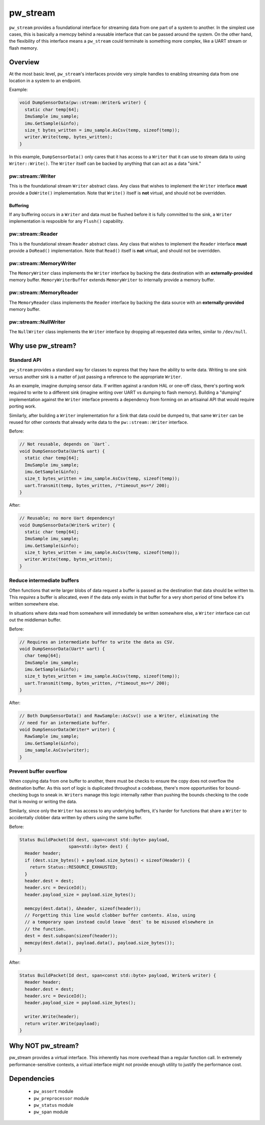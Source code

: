 .. _module-pw_stream:

---------
pw_stream
---------

``pw_stream`` provides a foundational interface for streaming data from one part
of a system to another. In the simplest use cases, this is basically a memcpy
behind a reusable interface that can be passed around the system. On the other
hand, the flexibility of this interface means a ``pw_stream`` could terminate is
something more complex, like a UART stream or flash memory.

Overview
========
At the most basic level, ``pw_stream``'s interfaces provide very simple handles
to enabling streaming data from one location in a system to an endpoint.

Example:

.. code-block:: cpp

  void DumpSensorData(pw::stream::Writer& writer) {
    static char temp[64];
    ImuSample imu_sample;
    imu.GetSample(&info);
    size_t bytes_written = imu_sample.AsCsv(temp, sizeof(temp));
    writer.Write(temp, bytes_written);
  }

In this example, ``DumpSensorData()`` only cares that it has access to a
``Writer`` that it can use to stream data to using ``Writer::Write()``. The
``Writer`` itself can be backed by anything that can act as a data "sink."


pw::stream::Writer
------------------
This is the foundational stream ``Writer`` abstract class. Any class that wishes
to implement the ``Writer`` interface **must** provide a ``DoWrite()``
implementation. Note that ``Write()`` itself is **not** virtual, and should not
be overridden.

Buffering
^^^^^^^^^
If any buffering occurs in a ``Writer`` and data must be flushed before it is
fully committed to the sink, a ``Writer`` implementation is resposible for any
``Flush()`` capability.

pw::stream::Reader
------------------
This is the foundational stream ``Reader`` abstract class. Any class that wishes
to implement the ``Reader`` interface **must** provide a ``DoRead()``
implementation. Note that ``Read()`` itself is **not** virtual, and should not
be overridden.

pw::stream::MemoryWriter
------------------------
The ``MemoryWriter`` class implements the ``Writer`` interface by backing the
data destination with an **externally-provided** memory buffer.
``MemoryWriterBuffer`` extends ``MemoryWriter`` to internally provide a memory
buffer.

pw::stream::MemoryReader
------------------------
The ``MemoryReader`` class implements the ``Reader`` interface by backing the
data source with an **externally-provided** memory buffer.

pw::stream::NullWriter
------------------------
The ``NullWriter`` class implements the ``Writer`` interface by dropping all
requested data writes, similar to ``/dev/null``.

Why use pw_stream?
==================

Standard API
------------
``pw_stream`` provides a standard way for classes to express that they have the
ability to write data. Writing to one sink versus another sink is a matter of
just passing a reference to the appropriate ``Writer``.

As an example, imagine dumping sensor data. If written against a random HAL
or one-off class, there's porting work required to write to a different sink
(imagine writing over UART vs dumping to flash memory). Building a "dumping"
implementation against the ``Writer`` interface prevents a dependency from
forming on an artisainal API that would require porting work.

Similarly, after building a ``Writer`` implementation for a Sink that data
could be dumped to, that same ``Writer`` can be reused for other contexts that
already write data to the ``pw::stream::Writer`` interface.

Before:

.. code-block:: cpp

  // Not reusable, depends on `Uart`.
  void DumpSensorData(Uart& uart) {
    static char temp[64];
    ImuSample imu_sample;
    imu.GetSample(&info);
    size_t bytes_written = imu_sample.AsCsv(temp, sizeof(temp));
    uart.Transmit(temp, bytes_written, /*timeout_ms=*/ 200);
  }

After:

.. code-block:: cpp

  // Reusable; no more Uart dependency!
  void DumpSensorData(Writer& writer) {
    static char temp[64];
    ImuSample imu_sample;
    imu.GetSample(&info);
    size_t bytes_written = imu_sample.AsCsv(temp, sizeof(temp));
    writer.Write(temp, bytes_written);
  }

Reduce intermediate buffers
---------------------------
Often functions that write larger blobs of data request a buffer is passed as
the destination that data should be written to. This *requires* a buffer is
allocated, even if the data only exists in that buffer for a very short period
of time before it's  written somewhere else.

In situations where data read from somewhere will immediately be written
somewhere else, a ``Writer`` interface can cut out the middleman buffer.

Before:

.. code-block:: cpp

  // Requires an intermediate buffer to write the data as CSV.
  void DumpSensorData(Uart* uart) {
    char temp[64];
    ImuSample imu_sample;
    imu.GetSample(&info);
    size_t bytes_written = imu_sample.AsCsv(temp, sizeof(temp));
    uart.Transmit(temp, bytes_written, /*timeout_ms=*/ 200);
  }

After:

.. code-block:: cpp

  // Both DumpSensorData() and RawSample::AsCsv() use a Writer, eliminating the
  // need for an intermediate buffer.
  void DumpSensorData(Writer* writer) {
    RawSample imu_sample;
    imu.GetSample(&info);
    imu_sample.AsCsv(writer);
  }

Prevent buffer overflow
-----------------------
When copying data from one buffer to another, there must be checks to ensure the
copy does not overflow the destination buffer. As this sort of logic is
duplicated throughout a codebase, there's more opportunities for bound-checking
bugs to sneak in. ``Writers`` manage this logic internally rather than pushing
the bounds checking to the code that is moving or writing the data.

Similarly, since only the ``Writer`` has access to any underlying buffers, it's
harder for functions that share a ``Writer`` to accidentally clobber data
written by others using the same buffer.

Before:

.. code-block:: cpp

  Status BuildPacket(Id dest, span<const std::byte> payload,
                     span<std::byte> dest) {
    Header header;
    if (dest.size_bytes() + payload.size_bytes() < sizeof(Header)) {
      return Status::RESOURCE_EXHAUSTED;
    }
    header.dest = dest;
    header.src = DeviceId();
    header.payload_size = payload.size_bytes();

    memcpy(dest.data(), &header, sizeof(header));
    // Forgetting this line would clobber buffer contents. Also, using
    // a temporary span instead could leave `dest` to be misused elsewhere in
    // the function.
    dest = dest.subspan(sizeof(header));
    memcpy(dest.data(), payload.data(), payload.size_bytes());
  }

After:

.. code-block:: cpp

  Status BuildPacket(Id dest, span<const std::byte> payload, Writer& writer) {
    Header header;
    header.dest = dest;
    header.src = DeviceId();
    header.payload_size = payload.size_bytes();

    writer.Write(header);
    return writer.Write(payload);
  }

Why NOT pw_stream?
==================
pw_stream provides a virtual interface. This inherently has more overhead than
a regular function call. In extremely performance-sensitive contexts, a virtual
interface might not provide enough utility to justify the performance cost.

Dependencies
============
  * ``pw_assert`` module
  * ``pw_preprocessor`` module
  * ``pw_status`` module
  * ``pw_span`` module

